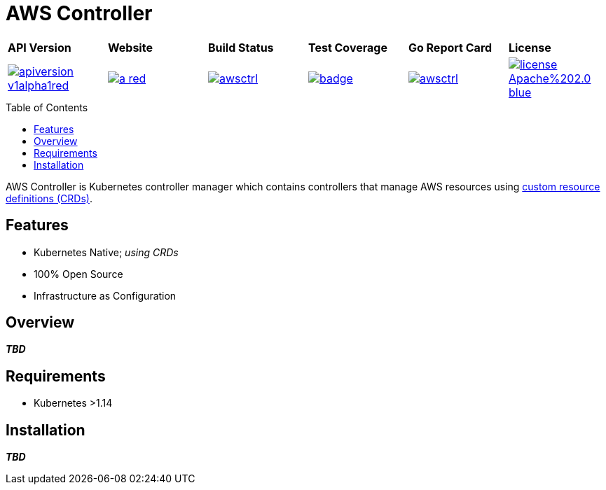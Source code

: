 = AWS Controller
:toc: macro

[cols="a,a,a,a,a,a"]
|===
| *API Version* | *Website* | *Build Status* | *Test Coverage* | *Go Report Card* | *License* 
| image::https://img.shields.io/badge/apiversion-v1alpha1red.svg[link="https://github.com/awsctrl/awsctrl/blob/master/LICENSE"] | image::https://img.shields.io/badge/website-n/a-red.svg[link="https://awsctrl.io"] | image::https://travis-ci.org/awsctrl/awsctrl.svg?branch=master[link="https://travis-ci.org/awsctrl/awsctrl"] | image::https://codecov.io/gh/awsctrl/awsctrl/branch/master/graph/badge.svg[link="https://codecov.io/gh/awsctrl/awsctrl"] | image::https://goreportcard.com/badge/github.com/awsctrl/awsctrl[link="https://goreportcard.com/report/github.com/awsctrl/awsctrl"] | image::https://img.shields.io/badge/license-Apache%202.0-blue.svg[link="https://github.com/awsctrl/awsctrl/blob/master/LICENSE"]
|===

toc::[]

AWS Controller is Kubernetes controller manager which contains controllers that manage AWS resources using link:https://kubernetes.io/docs/tasks/access-kubernetes-api/custom-resources/custom-resource-definitions/[custom resource definitions (CRDs)].

== Features

* Kubernetes Native; _using CRDs_
* 100% Open Source
* Infrastructure as Configuration

== Overview

*_TBD_*

== Requirements

* Kubernetes >1.14

== Installation

*_TBD_*